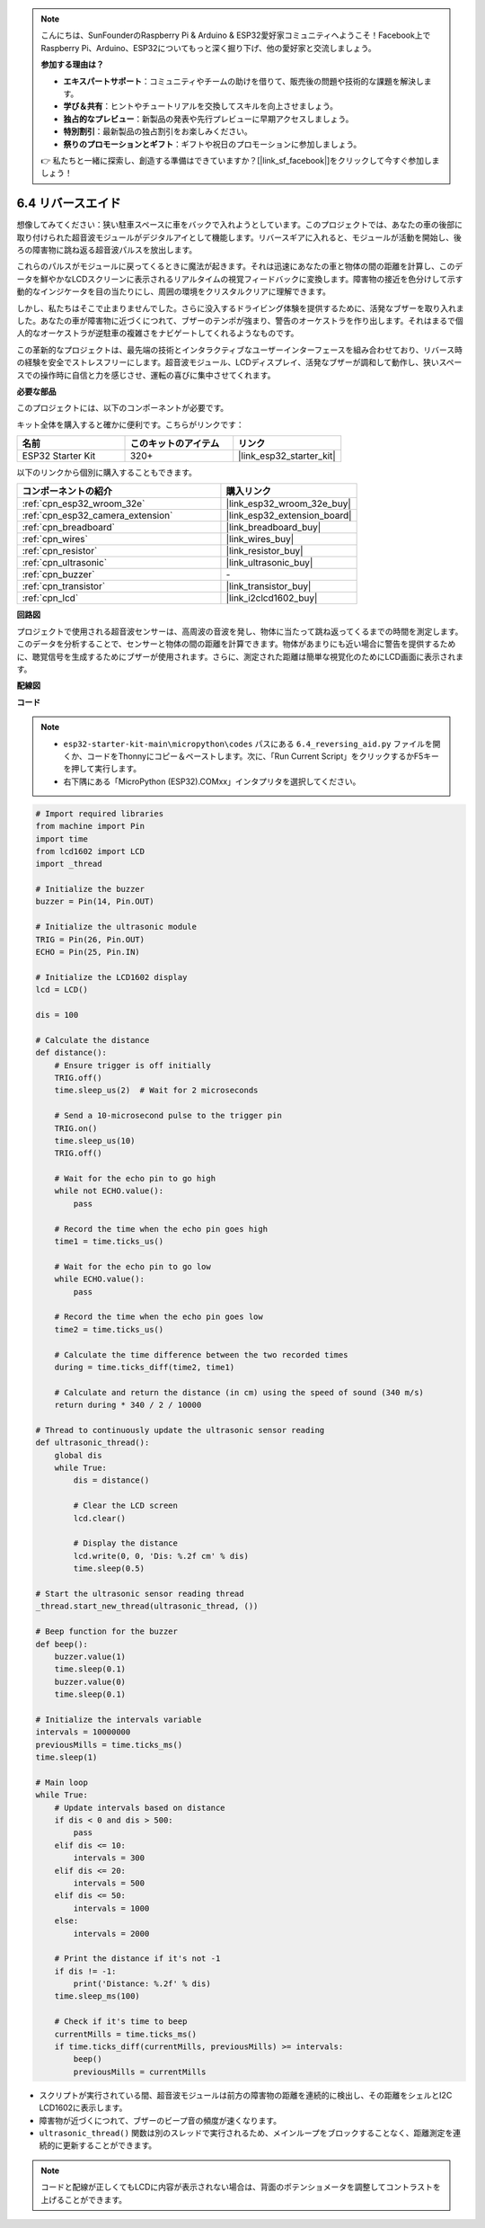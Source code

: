 .. note::

    こんにちは、SunFounderのRaspberry Pi & Arduino & ESP32愛好家コミュニティへようこそ！Facebook上でRaspberry Pi、Arduino、ESP32についてもっと深く掘り下げ、他の愛好家と交流しましょう。

    **参加する理由は？**

    - **エキスパートサポート**：コミュニティやチームの助けを借りて、販売後の問題や技術的な課題を解決します。
    - **学び＆共有**：ヒントやチュートリアルを交換してスキルを向上させましょう。
    - **独占的なプレビュー**：新製品の発表や先行プレビューに早期アクセスしましょう。
    - **特別割引**：最新製品の独占割引をお楽しみください。
    - **祭りのプロモーションとギフト**：ギフトや祝日のプロモーションに参加しましょう。

    👉 私たちと一緒に探索し、創造する準備はできていますか？[|link_sf_facebook|]をクリックして今すぐ参加しましょう！

.. _py_reversing_aid:

6.4 リバースエイド
======================

想像してみてください：狭い駐車スペースに車をバックで入れようとしています。このプロジェクトでは、あなたの車の後部に取り付けられた超音波モジュールがデジタルアイとして機能します。リバースギアに入れると、モジュールが活動を開始し、後ろの障害物に跳ね返る超音波パルスを放出します。

これらのパルスがモジュールに戻ってくるときに魔法が起きます。それは迅速にあなたの車と物体の間の距離を計算し、このデータを鮮やかなLCDスクリーンに表示されるリアルタイムの視覚フィードバックに変換します。障害物の接近を色分けして示す動的なインジケータを目の当たりにし、周囲の環境をクリスタルクリアに理解できます。

しかし、私たちはそこで止まりませんでした。さらに没入するドライビング体験を提供するために、活発なブザーを取り入れました。あなたの車が障害物に近づくにつれて、ブザーのテンポが強まり、警告のオーケストラを作り出します。それはまるで個人的なオーケストラが逆駐車の複雑さをナビゲートしてくれるようなものです。

この革新的なプロジェクトは、最先端の技術とインタラクティブなユーザーインターフェースを組み合わせており、リバース時の経験を安全でストレスフリーにします。超音波モジュール、LCDディスプレイ、活発なブザーが調和して動作し、狭いスペースでの操作時に自信と力を感じさせ、運転の喜びに集中させてくれます。

**必要な部品**

このプロジェクトには、以下のコンポーネントが必要です。

キット全体を購入すると確かに便利です。こちらがリンクです：

.. list-table::
    :widths: 20 20 20
    :header-rows: 1

    *   - 名前
        - このキットのアイテム
        - リンク
    *   - ESP32 Starter Kit
        - 320+
        - |link_esp32_starter_kit|

以下のリンクから個別に購入することもできます。

.. list-table::
    :widths: 30 20
    :header-rows: 1

    *   - コンポーネントの紹介
        - 購入リンク

    *   - :ref:`cpn_esp32_wroom_32e`
        - |link_esp32_wroom_32e_buy|
    *   - :ref:`cpn_esp32_camera_extension`
        - |link_esp32_extension_board|
    *   - :ref:`cpn_breadboard`
        - |link_breadboard_buy|
    *   - :ref:`cpn_wires`
        - |link_wires_buy|
    *   - :ref:`cpn_resistor`
        - |link_resistor_buy|
    *   - :ref:`cpn_ultrasonic`
        - |link_ultrasonic_buy|
    *   - :ref:`cpn_buzzer`
        - \-
    *   - :ref:`cpn_transistor`
        - |link_transistor_buy|
    *   - :ref:`cpn_lcd`
        - |link_i2clcd1602_buy|

**回路図**

.. image:: ../../img/circuit/circuit_6.4_reversing_aid.png
    :width: 800
    :align: center

プロジェクトで使用される超音波センサーは、高周波の音波を発し、物体に当たって跳ね返ってくるまでの時間を測定します。このデータを分析することで、センサーと物体の間の距離を計算できます。物体があまりにも近い場合に警告を提供するために、聴覚信号を生成するためにブザーが使用されます。さらに、測定された距離は簡単な視覚化のためにLCD画面に表示されます。

**配線図**

.. image:: ../../img/wiring/6.4_aid_ultrasonic_bb.png
    :width: 800
    :align: center

**コード**

.. note::

    * ``esp32-starter-kit-main\micropython\codes`` パスにある ``6.4_reversing_aid.py`` ファイルを開くか、コードをThonnyにコピー＆ペーストします。次に、「Run Current Script」をクリックするかF5キーを押して実行します。
    * 右下隅にある「MicroPython (ESP32).COMxx」インタプリタを選択してください。 

.. code-block:: python

    # Import required libraries
    from machine import Pin
    import time
    from lcd1602 import LCD
    import _thread

    # Initialize the buzzer
    buzzer = Pin(14, Pin.OUT)

    # Initialize the ultrasonic module
    TRIG = Pin(26, Pin.OUT)
    ECHO = Pin(25, Pin.IN)

    # Initialize the LCD1602 display
    lcd = LCD()

    dis = 100

    # Calculate the distance
    def distance():
        # Ensure trigger is off initially
        TRIG.off()
        time.sleep_us(2)  # Wait for 2 microseconds

        # Send a 10-microsecond pulse to the trigger pin
        TRIG.on()
        time.sleep_us(10)
        TRIG.off()

        # Wait for the echo pin to go high
        while not ECHO.value():
            pass

        # Record the time when the echo pin goes high
        time1 = time.ticks_us()

        # Wait for the echo pin to go low
        while ECHO.value():
            pass

        # Record the time when the echo pin goes low
        time2 = time.ticks_us()

        # Calculate the time difference between the two recorded times
        during = time.ticks_diff(time2, time1)

        # Calculate and return the distance (in cm) using the speed of sound (340 m/s)
        return during * 340 / 2 / 10000

    # Thread to continuously update the ultrasonic sensor reading
    def ultrasonic_thread():
        global dis
        while True:
            dis = distance()
            
            # Clear the LCD screen
            lcd.clear()
            
            # Display the distance
            lcd.write(0, 0, 'Dis: %.2f cm' % dis)
            time.sleep(0.5)

    # Start the ultrasonic sensor reading thread
    _thread.start_new_thread(ultrasonic_thread, ())

    # Beep function for the buzzer
    def beep():
        buzzer.value(1)
        time.sleep(0.1)
        buzzer.value(0)
        time.sleep(0.1)

    # Initialize the intervals variable
    intervals = 10000000
    previousMills = time.ticks_ms()
    time.sleep(1)

    # Main loop
    while True:
        # Update intervals based on distance
        if dis < 0 and dis > 500:
            pass
        elif dis <= 10:
            intervals = 300
        elif dis <= 20:
            intervals = 500
        elif dis <= 50:
            intervals = 1000
        else:
            intervals = 2000

        # Print the distance if it's not -1
        if dis != -1:
            print('Distance: %.2f' % dis)
        time.sleep_ms(100)

        # Check if it's time to beep
        currentMills = time.ticks_ms()
        if time.ticks_diff(currentMills, previousMills) >= intervals:
            beep()
            previousMills = currentMills


* スクリプトが実行されている間、超音波モジュールは前方の障害物の距離を連続的に検出し、その距離をシェルとI2C LCD1602に表示します。
* 障害物が近づくにつれて、ブザーのビープ音の頻度が速くなります。
* ``ultrasonic_thread()`` 関数は別のスレッドで実行されるため、メインループをブロックすることなく、距離測定を連続的に更新することができます。

.. note::

    コードと配線が正しくてもLCDに内容が表示されない場合は、背面のポテンショメータを調整してコントラストを上げることができます。
